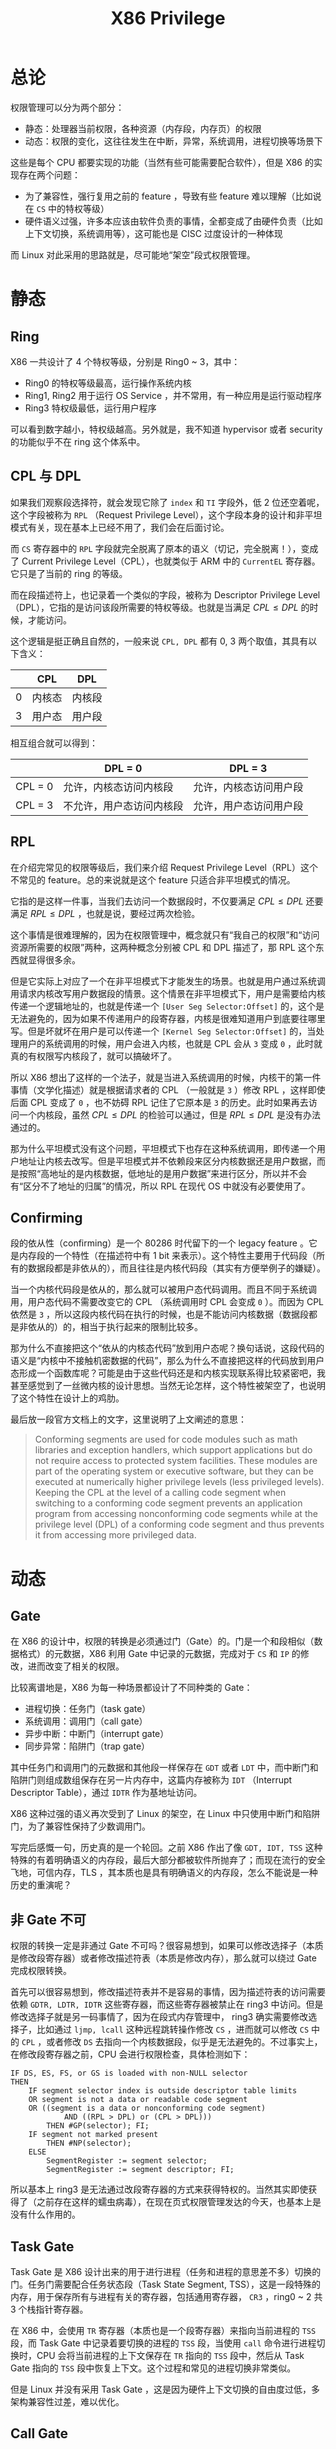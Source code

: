 :PROPERTIES:
:ID:       fef51f33-848b-4a3f-aeb7-f9ca620577ef
:END:
#+title: X86 Privilege

* 总论
权限管理可以分为两个部分：

- 静态：处理器当前权限，各种资源（内存段，内存页）的权限
- 动态：权限的变化，这往往发生在中断，异常，系统调用，进程切换等场景下

这些是每个 CPU 都要实现的功能（当然有些可能需要配合软件），但是 X86 的实现存在两个问题：

- 为了兼容性，强行复用之前的 feature ，导致有些 feature 难以理解（比如说在 ~CS~ 中的特权等级）
- 硬件语义过强，许多本应该由软件负责的事情，全都变成了由硬件负责（比如上下文切换，系统调用等），这可能也是 CISC 过度设计的一种体现

而 Linux 对此采用的思路就是，尽可能地“架空”段式权限管理。

* 静态
** Ring
X86 一共设计了 4 个特权等级，分别是 Ring0 ~ 3，其中：

- Ring0 的特权等级最高，运行操作系统内核
- Ring1, Ring2 用于运行 OS Service ，并不常用，有一种应用是运行驱动程序
- Ring3 特权级最低，运行用户程序

可以看到数字越小，特权级越高。另外就是，我不知道 hypervisor 或者 security 的功能似乎不在 ring 这个体系中。

** CPL 与 DPL
如果我们观察段选择符，就会发现它除了 ~index~ 和 ~TI~ 字段外，低 2 位还空着呢，这个字段被称为 ~RPL~ （Request Privilege Level），这个字段本身的设计和非平坦模式有关，现在基本上已经不用了，我们会在后面讨论。

[[file:img/clipboard-20240727T214348.png]]

而 ~CS~ 寄存器中的 ~RPL~ 字段就完全脱离了原本的语义（切记，完全脱离！），变成了 Current Privilege Level（CPL），也就类似于 ARM 中的 ~CurrentEL~ 寄存器。它只是了当前的 ring 的等级。

而在段描述符上，也记录着一个类似的字段，被称为 Descriptor Privilege Level（DPL），它指的是访问该段所需要的特权等级。也就是当满足 \( CPL \leq DPL\) 的时候，才能访问。

这个逻辑是挺正确且自然的，一般来说 ~CPL, DPL~ 都有 0, 3 两个取值，其具有以下含义：

|   | CPL    | DPL    |
|---+--------+--------|
| 0 | 内核态 | 内核段 |
| 3 | 用户态 | 用户段 |

相互组合就可以得到：

|         | DPL = 0                  | DPL = 3                |
|---------+--------------------------+------------------------|
| CPL = 0 | 允许，内核态访问内核段   | 允许，内核态访问用户段 |
| CPL = 3 | 不允许，用户态访问内核段 | 允许，用户态访问用户段 |

** RPL
在介绍完常见的权限等级后，我们来介绍 Request Privilege Level（RPL）这个不常见的 feature。总的来说就是这个 feature 只适合非平坦模式的情况。

它指的是这样一件事，当我们去访问一个数据段时，不仅要满足 \( CPL \leq DPL\) 还要满足 \( RPL \leq DPL\) ，也就是说，要经过两次检验。

这个事情是很难理解的，因为在权限管理中，概念就只有“我自己的权限”和“访问资源所需要的权限”两种，这两种概念分别被 CPL 和 DPL 描述了，那 RPL 这个东西就显得很多余。

但是它实际上对应了一个在非平坦模式下才能发生的场景。也就是用户通过系统调用请求内核改写用户数据段的情景。这个情景在非平坦模式下，用户是需要给内核传递一个逻辑地址的，也就是传递一个 ~[User Seg Selector:Offset]~ 的，这个是无法避免的，因为如果不传递用户的段寄存器，内核是很难知道用户到底要往哪里写。但是坏就坏在用户是可以传递一个 ~[Kernel Seg Selector:Offset]~ 的，当处理用户的系统调用的时候，用户会进入内核，也就是 CPL 会从 ~3~ 变成 ~0~ ，此时就真的有权限写内核段了，就可以搞破坏了。

所以 X86 想出了这样的一个法子，就是当进入系统调用的时候，内核干的第一件事情（文学化描述）就是根据请求者的 CPL （一般就是 ~3~ ）修改 RPL ，这样即使后面 CPL 变成了 ~0~ ，也不妨碍 RPL 记住了它原本是 ~3~ 的历史。此时如果再去访问一个内核段，虽然 \( CPL \leq DPL\) 的检验可以通过，但是 \( RPL \leq DPL\) 是没有办法通过的。

那为什么平坦模式没有这个问题，平坦模式下也存在这种系统调用，即传递一个用户地址让内核去改写。但是平坦模式并不依赖段来区分内核数据还是用户数据，而是按照“高地址的是内核数据，低地址的是用户数据”来进行区分，所以并不会有“区分不了地址的归属”的情况，所以 RPL 在现代 OS 中就没有必要使用了。

** Confirming
段的依从性（confirming）是一个 80286 时代留下的一个 legacy feature 。它是内存段的一个特性（在描述符中有 1 bit 来表示）。这个特性主要用于代码段（所有的数据段都是非依从的），而且往往是内核代码段（其实有方便举例子的嫌疑）。

当一个内核代码段是依从的，那么就可以被用户态代码调用。而且不同于系统调用，用户态代码不需要改变它的 CPL （系统调用时 CPL 会变成 ~0~ ）。而因为 CPL 依然是 ~3~ ，所以这段内核代码在执行的时候，也是不能访问内核数据（数据段都是非依从的）的，相当于执行起来的限制比较多。

那为什么不直接把这个“依从的内核态代码”放到用户态呢？换句话说，这段代码的语义是“内核中不接触机密数据的代码”，那么为什么不直接把这样的代码放到用户态形成一个函数库呢？可能是由于这些代码还是和内核实现联系得比较紧密吧，我甚至感觉到了一丝微内核的设计思想。当然无论怎样，这个特性被架空了，也说明了这个特性在设计上的鸡肋。

最后放一段官方文档上的文字，这里说明了上文阐述的意思：

#+begin_quote
Conforming segments are used for code modules such as math libraries and exception handlers, which support applications but do not require access to protected system facilities. These modules are part of the operating system or executive software, but they can be executed at numerically higher privilege levels (less privileged levels). Keeping the CPL at the level of a calling code segment when switching to a conforming code segment prevents an application program from accessing nonconforming code segments while at the privilege level (DPL) of a conforming code segment and thus prevents it from accessing more privileged data.
#+end_quote

* 动态
** Gate
在 X86 的设计中，权限的转换是必须通过门（Gate）的。门是一个和段相似（数据格式）的元数据，X86 利用 Gate 中记录的元数据，完成对于 ~CS~ 和 ~IP~ 的修改，进而改变了相关的权限。

比较离谱地是，X86 为每一种场景都设计了不同种类的 Gate：

- 进程切换：任务门（task gate）
- 系统调用：调用门（call gate）
- 异步中断：中断门（interrupt gate）
- 同步异常：陷阱门（trap gate）

其中任务门和调用门的元数据和其他段一样保存在 ~GDT~ 或者 ~LDT~ 中，而中断门和陷阱门则组成数组保存在另一片内存中，这篇内存被称为 ~IDT~ （Interrupt Descriptor Table），通过 ~IDTR~ 作为基地址访问。

X86 这种过强的语义再次受到了 Linux 的架空，在 Linux 中只使用中断门和陷阱门，为了兼容性保持了少数调用门。

写完后感慨一句，历史真的是一个轮回。之前 X86 作出了像 ~GDT, IDT, TSS~ 这种特殊的有着明确语义的内存段，最后大部分都被软件所抛弃了；而现在流行的安全飞地，可信内存，TLS ，其本质也是具有明确语义的内存段，怎么不能说是一种历史的重演呢？

** 非 Gate 不可
权限的转换一定是非通过 Gate 不可吗？很容易想到，如果可以修改选择子（本质是修改段寄存器）或者修改描述符表（本质是修改内存），那么就可以绕过 Gate 完成权限转换。

首先可以很容易想到，修改描述符表并不是容易的事情，因为描述符表的访问需要依赖 ~GDTR, LDTR, IDTR~ 这些寄存器，而这些寄存器被禁止在 ring3 中访问。但是修改选择子就是另一码事情了，因为在段式内存管理中， ring3 确实需要修改选择子，比如通过 ~ljmp, lcall~ 这种远程跳转操作修改 ~CS~ ，进而就可以修改 ~CS~ 中的 ~CPL~ ，或者修改 ~DS~ 去指向一个内核数据段，似乎是无法避免的。不过事实上，在修改段寄存器之前，CPU 会进行权限检查，具体检测如下：

#+begin_src text
IF DS, ES, FS, or GS is loaded with non-NULL selector
THEN
    IF segment selector index is outside descriptor table limits
    OR segment is not a data or readable code segment
    OR ((segment is a data or nonconforming code segment)
            AND ((RPL > DPL) or (CPL > DPL)))
        THEN #GP(selector); FI;
    IF segment not marked present
        THEN #NP(selector);
    ELSE
        SegmentRegister := segment selector;
        SegmentRegister := segment descriptor; FI;
#+end_src

所以基本上 ring3 是无法通过改段寄存器的方式来获得特权的。当然其实即使获得了（之前存在这样的蠕虫病毒），在现在页式权限管理发达的今天，也基本上是没有什么作用的。

** Task Gate
Task Gate 是 X86 设计出来的用于进行进程（任务和进程的意思差不多）切换的门。任务门需要配合任务状态段（Task State Segment, TSS），这是一段特殊的内存，用于保存所有与进程有关的寄存器，包括通用寄存器， ~CR3~ ，ring0 ~ 2 共 3 个栈指针寄存器。

在 X86 中，会使用 ~TR~ 寄存器（本质也是一个段寄存器）来指向当前进程的 ~TSS~ 段，而 Task Gate 中记录着要切换的进程的 ~TSS~ 段，当使用 ~call~ 命令进行进程切换时，CPU 会将当前进程的上下文保存在 ~TR~ 指向的 ~TSS~ 段中，然后从 Task Gate 指向的 ~TSS~ 段中恢复上下文。这个过程和常见的进程切换非常类似。

但是 Linux 并没有采用 Task Gate ，这是因为硬件上下文切换的自由度过低，多架构兼容性过差，难以优化。

** Call Gate
Call Gate 是 X86 设计出来用于进行系统调用的门。Call Gate 可以使用 ~lcall, ljmp~ 命令使用。但是遗憾得是，Linux 并没有使用 Call Gate 来实现系统调用，而是使用了陷阱门。

Call Gate 相比于陷阱门，并没有明显的缺陷，甚至还要更快一些，我查了一些资料，也没有找到 Linux 不使用 Call Gate 的明确说法，而且似乎还有大量的现代操作系统是使用 Call Gate 的。我感觉是 Linux 处于兼容性和简洁设计的考虑，不愿意使用过于复杂的硬件机制。

当然后来似乎 Linux 也不再用 ~int 0x80~ 来当系统调用，而是改成了 Call Gate 的后继者 ~syscall/sysenter/sysret~ 机制了。

** Interrupte/Trap Gate
中断门和陷阱门的唯一区别在于，进入中断门会让 CPU 屏蔽中断（disable ~FLAGS.IF~ ）。中断门和陷阱门在语义上没有太大的差别，比如说使用 ~int~ 指令，可以调用中断门，也可以调用陷阱门。

我们在软件中，一般通过 ~int~ 指令调用这两个门，这个指令会有一个立即数操作数，被称作“中断向量”。CPU 会用中断向量作为索引去查询中断向量表（也就是 ~IDT~ ）中的某个具体的门，然后根据这个门中记录的元数据完成跳转和权限转变。

具体而言，如果发生了 ~CPL~ 的转变，那么需要切换栈，CPU 会根据 ~TR~ 找到 ~TSS~ 进而找到内核态对应的栈指针，完成栈的切换。CPU 将当前 ~flags~ 和返回地址 ~CS:IP~ 压入栈中，如果该中断是由异常引起的，那么还需要压入错误码。然后如果切换了栈，还需要向当前栈压入之前栈的 ~SS:SP~ 。
